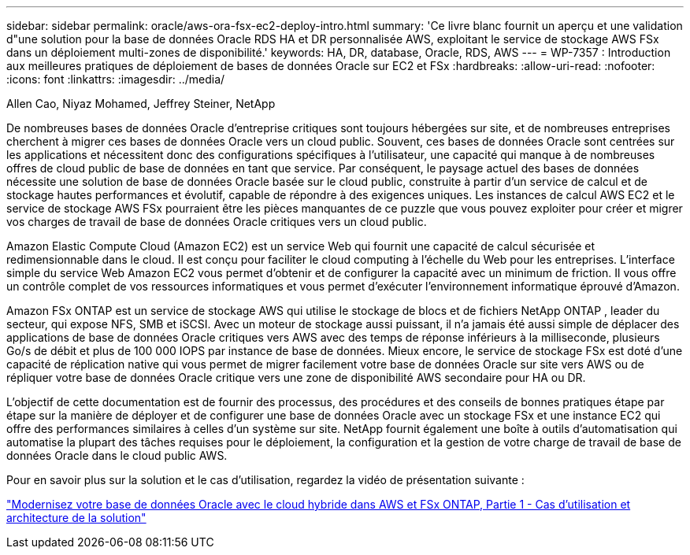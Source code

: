 ---
sidebar: sidebar 
permalink: oracle/aws-ora-fsx-ec2-deploy-intro.html 
summary: 'Ce livre blanc fournit un aperçu et une validation d"une solution pour la base de données Oracle RDS HA et DR personnalisée AWS, exploitant le service de stockage AWS FSx dans un déploiement multi-zones de disponibilité.' 
keywords: HA, DR, database, Oracle, RDS, AWS 
---
= WP-7357 : Introduction aux meilleures pratiques de déploiement de bases de données Oracle sur EC2 et FSx
:hardbreaks:
:allow-uri-read: 
:nofooter: 
:icons: font
:linkattrs: 
:imagesdir: ../media/


Allen Cao, Niyaz Mohamed, Jeffrey Steiner, NetApp

[role="lead"]
De nombreuses bases de données Oracle d’entreprise critiques sont toujours hébergées sur site, et de nombreuses entreprises cherchent à migrer ces bases de données Oracle vers un cloud public.  Souvent, ces bases de données Oracle sont centrées sur les applications et nécessitent donc des configurations spécifiques à l'utilisateur, une capacité qui manque à de nombreuses offres de cloud public de base de données en tant que service.  Par conséquent, le paysage actuel des bases de données nécessite une solution de base de données Oracle basée sur le cloud public, construite à partir d'un service de calcul et de stockage hautes performances et évolutif, capable de répondre à des exigences uniques.  Les instances de calcul AWS EC2 et le service de stockage AWS FSx pourraient être les pièces manquantes de ce puzzle que vous pouvez exploiter pour créer et migrer vos charges de travail de base de données Oracle critiques vers un cloud public.

Amazon Elastic Compute Cloud (Amazon EC2) est un service Web qui fournit une capacité de calcul sécurisée et redimensionnable dans le cloud.  Il est conçu pour faciliter le cloud computing à l’échelle du Web pour les entreprises.  L'interface simple du service Web Amazon EC2 vous permet d'obtenir et de configurer la capacité avec un minimum de friction.  Il vous offre un contrôle complet de vos ressources informatiques et vous permet d'exécuter l'environnement informatique éprouvé d'Amazon.

Amazon FSx ONTAP est un service de stockage AWS qui utilise le stockage de blocs et de fichiers NetApp ONTAP , leader du secteur, qui expose NFS, SMB et iSCSI.  Avec un moteur de stockage aussi puissant, il n'a jamais été aussi simple de déplacer des applications de base de données Oracle critiques vers AWS avec des temps de réponse inférieurs à la milliseconde, plusieurs Go/s de débit et plus de 100 000 IOPS par instance de base de données.  Mieux encore, le service de stockage FSx est doté d'une capacité de réplication native qui vous permet de migrer facilement votre base de données Oracle sur site vers AWS ou de répliquer votre base de données Oracle critique vers une zone de disponibilité AWS secondaire pour HA ou DR.

L'objectif de cette documentation est de fournir des processus, des procédures et des conseils de bonnes pratiques étape par étape sur la manière de déployer et de configurer une base de données Oracle avec un stockage FSx et une instance EC2 qui offre des performances similaires à celles d'un système sur site.  NetApp fournit également une boîte à outils d’automatisation qui automatise la plupart des tâches requises pour le déploiement, la configuration et la gestion de votre charge de travail de base de données Oracle dans le cloud public AWS.

Pour en savoir plus sur la solution et le cas d'utilisation, regardez la vidéo de présentation suivante :

link:https://www.netapp.tv/insight/details/30000?playlist_id=275&mcid=04891225598830484314259903524057913910["Modernisez votre base de données Oracle avec le cloud hybride dans AWS et FSx ONTAP, Partie 1 - Cas d'utilisation et architecture de la solution"^]
